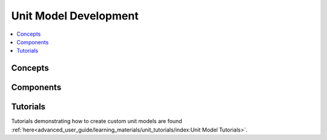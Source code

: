 ﻿Unit Model Development
======================

.. contents:: :local:

Concepts
--------

Components
----------

Tutorials
---------
Tutorials demonstrating how to create custom unit models are found
:ref:`here<advanced_user_guide/learning_materials/unit_tutorials/index:Unit Model Tutorials>`.    
    
